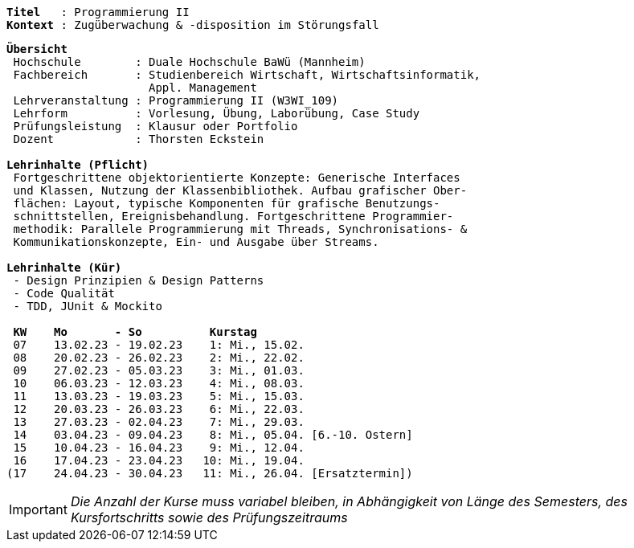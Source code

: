 [subs=normal]
----
*Titel*   : Programmierung II
*Kontext* : Zugüberwachung & -disposition im Störungsfall
----

[subs=normal]
----
*Übersicht*
 Hochschule        : Duale Hochschule BaWü (Mannheim)
 Fachbereich       : Studienbereich Wirtschaft, Wirtschaftsinformatik,
                     Appl. Management
 Lehrveranstaltung : Programmierung II (W3WI_109)
 Lehrform          : Vorlesung, Übung, Laborübung, Case Study
 Prüfungsleistung  : Klausur oder Portfolio
 Dozent            : Thorsten Eckstein

*Lehrinhalte (Pflicht)*
 Fortgeschrittene objektorientierte Konzepte: Generische Interfaces
 und Klassen, Nutzung der Klassenbibliothek. Aufbau grafischer Ober-
 flächen: Layout, typische Komponenten für grafische Benutzungs-
 schnittstellen, Ereignisbehandlung. Fortgeschrittene Programmier-
 methodik: Parallele Programmierung mit Threads, Synchronisations- &
 Kommunikationskonzepte, Ein- und Ausgabe über Streams.

*Lehrinhalte (Kür)*
 - Design Prinzipien & Design Patterns
 - Code Qualität
 - TDD, JUnit & Mockito

 *KW    Mo       - So          Kurstag*
 07    13.02.23 - 19.02.23    1: Mi., 15.02.
 08    20.02.23 - 26.02.23    2: Mi., 22.02.
 09    27.02.23 - 05.03.23    3: Mi., 01.03.
 10    06.03.23 - 12.03.23    4: Mi., 08.03.
 11    13.03.23 - 19.03.23    5: Mi., 15.03.
 12    20.03.23 - 26.03.23    6: Mi., 22.03.
 13    27.03.23 - 02.04.23    7: Mi., 29.03.
 14    03.04.23 - 09.04.23    8: Mi., 05.04. [6.-10. Ostern]
 15    10.04.23 - 16.04.23    9: Mi., 12.04.
 16    17.04.23 - 23.04.23   10: Mi., 19.04.
(17    24.04.23 - 30.04.23   11: Mi., 26.04. [Ersatztermin])
----

IMPORTANT: [.red]#_Die Anzahl der Kurse muss variabel bleiben, in Abhängigkeit von Länge des Semesters, des Kursfortschritts sowie des Prüfungszeitraums_#
